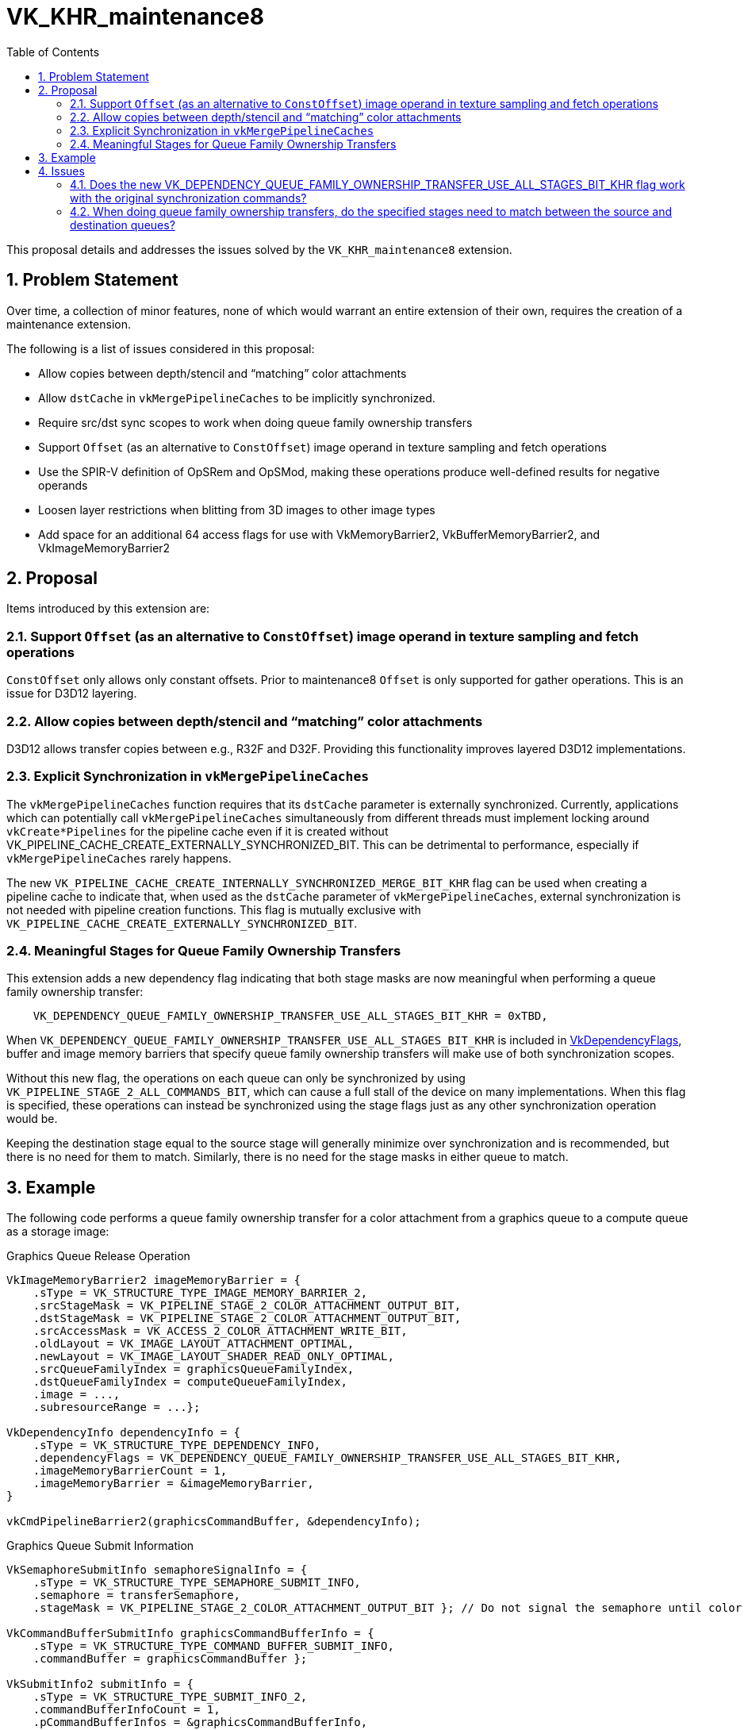 // Copyright 2025 The Khronos Group Inc.
// SPDX-License-Identifier: CC-BY-4.0

= VK_KHR_maintenance8
:toc: left
:docs: https://docs.vulkan.org/spec/latest/
:extensions: {docs}appendices/extensions.html#
:sectnums:

This proposal details and addresses the issues solved by the `VK_KHR_maintenance8` extension.

== Problem Statement

Over time, a collection of minor features, none of which would warrant an
entire extension of their own, requires the creation of a maintenance
extension.

The following is a list of issues considered in this proposal:

  * Allow copies between depth/stencil and "`matching`" color attachments
  * Allow `dstCache` in `vkMergePipelineCaches` to be implicitly synchronized.
  * Require src/dst sync scopes to work when doing queue family ownership
    transfers
  * Support `Offset` (as an alternative to `ConstOffset`) image operand
    in texture sampling and fetch operations
  * Use the SPIR-V definition of OpSRem and OpSMod, making these
    operations produce well-defined results for negative operands
  * Loosen layer restrictions when blitting from 3D images to other image types
  * Add space for an additional 64 access flags for use with VkMemoryBarrier2,
    VkBufferMemoryBarrier2, and VkImageMemoryBarrier2

== Proposal

Items introduced by this extension are:

=== Support `Offset` (as an alternative to `ConstOffset`) image operand in texture sampling and fetch operations

`ConstOffset` only allows only constant offsets. Prior to maintenance8
`Offset` is only supported for gather operations. This is an issue
for D3D12 layering.

=== Allow copies between depth/stencil and "`matching`" color attachments

D3D12 allows transfer copies between e.g., R32F and D32F. Providing this functionality
improves layered D3D12 implementations.

=== Explicit Synchronization in `vkMergePipelineCaches`

The `vkMergePipelineCaches` function requires that its `dstCache` parameter is externally synchronized.
Currently, applications which can potentially call `vkMergePipelineCaches` simultaneously from different threads must implement locking around `vkCreate*Pipelines` for the pipeline cache even if it is created without VK_PIPELINE_CACHE_CREATE_EXTERNALLY_SYNCHRONIZED_BIT.
This can be detrimental to performance, especially if `vkMergePipelineCaches` rarely happens.

The new `VK_PIPELINE_CACHE_CREATE_INTERNALLY_SYNCHRONIZED_MERGE_BIT_KHR` flag can be used when creating a pipeline cache to indicate that, when used as the `dstCache` parameter of `vkMergePipelineCaches`, external synchronization is not needed with pipeline creation functions.
This flag is mutually exclusive with `VK_PIPELINE_CACHE_CREATE_EXTERNALLY_SYNCHRONIZED_BIT`.

=== Meaningful Stages for Queue Family Ownership Transfers

This extension adds a new dependency flag indicating that both stage masks
are now meaningful when performing a queue family ownership transfer:

[source,c]
----
    VK_DEPENDENCY_QUEUE_FAMILY_OWNERSHIP_TRANSFER_USE_ALL_STAGES_BIT_KHR = 0xTBD,
----

When `VK_DEPENDENCY_QUEUE_FAMILY_OWNERSHIP_TRANSFER_USE_ALL_STAGES_BIT_KHR` is included in link:{docs}chapters/synchronization.html#VkDependencyFlags[VkDependencyFlags], buffer and image memory barriers that specify queue family ownership transfers will make use of both synchronization scopes.

Without this new flag, the operations on each queue can only be synchronized by using `VK_PIPELINE_STAGE_2_ALL_COMMANDS_BIT`, which can cause a full stall of the device on many implementations.
When this flag is specified, these operations can instead be synchronized using the stage flags just as any other synchronization operation would be.

Keeping the destination stage equal to the source stage will generally minimize over synchronization and is recommended, but there is no need for them to match.
Similarly, there is no need for the stage masks in either queue to match.


== Example

The following code performs a queue family ownership transfer for a color attachment from a graphics queue to a compute queue as a storage image:

.Graphics Queue Release Operation
[source,c]
----
VkImageMemoryBarrier2 imageMemoryBarrier = {
    .sType = VK_STRUCTURE_TYPE_IMAGE_MEMORY_BARRIER_2,
    .srcStageMask = VK_PIPELINE_STAGE_2_COLOR_ATTACHMENT_OUTPUT_BIT,
    .dstStageMask = VK_PIPELINE_STAGE_2_COLOR_ATTACHMENT_OUTPUT_BIT,
    .srcAccessMask = VK_ACCESS_2_COLOR_ATTACHMENT_WRITE_BIT,
    .oldLayout = VK_IMAGE_LAYOUT_ATTACHMENT_OPTIMAL,
    .newLayout = VK_IMAGE_LAYOUT_SHADER_READ_ONLY_OPTIMAL,
    .srcQueueFamilyIndex = graphicsQueueFamilyIndex,
    .dstQueueFamilyIndex = computeQueueFamilyIndex,
    .image = ...,
    .subresourceRange = ...};

VkDependencyInfo dependencyInfo = {
    .sType = VK_STRUCTURE_TYPE_DEPENDENCY_INFO,
    .dependencyFlags = VK_DEPENDENCY_QUEUE_FAMILY_OWNERSHIP_TRANSFER_USE_ALL_STAGES_BIT_KHR,
    .imageMemoryBarrierCount = 1,
    .imageMemoryBarrier = &imageMemoryBarrier,
}

vkCmdPipelineBarrier2(graphicsCommandBuffer, &dependencyInfo);
----

.Graphics Queue Submit Information
[source,c]
----
VkSemaphoreSubmitInfo semaphoreSignalInfo = {
    .sType = VK_STRUCTURE_TYPE_SEMAPHORE_SUBMIT_INFO,
    .semaphore = transferSemaphore,
    .stageMask = VK_PIPELINE_STAGE_2_COLOR_ATTACHMENT_OUTPUT_BIT }; // Do not signal the semaphore until color attachment output completes

VkCommandBufferSubmitInfo graphicsCommandBufferInfo = {
    .sType = VK_STRUCTURE_TYPE_COMMAND_BUFFER_SUBMIT_INFO,
    .commandBuffer = graphicsCommandBuffer };

VkSubmitInfo2 submitInfo = {
    .sType = VK_STRUCTURE_TYPE_SUBMIT_INFO_2,
    .commandBufferInfoCount = 1,
    .pCommandBufferInfos = &graphicsCommandBufferInfo,
    .signalSemaphoreInfoCount = 1,
    .pSignalSemaphoreInfos = &semaphoreSignalInfo,

vkQueueSubmit2(graphicsQueue, 1, &submitInfo, VK_NULL_HANDLE);
----

.Compute Queue Acquire Operation
[source,c]
----
VkImageMemoryBarrier2 imageMemoryBarrier = {
    .sType = VK_STRUCTURE_TYPE_IMAGE_MEMORY_BARRIER_2,
    .srcStageMask = VK_PIPELINE_STAGE_2_COMPUTE_SHADER_BIT,
    .dstStageMask = VK_PIPELINE_STAGE_2_COMPUTE_SHADER_BIT,
    .dstAccessMask = VK_ACCESS_2_SHADER_READ_BIT,
    .oldLayout = VK_IMAGE_LAYOUT_ATTACHMENT_OPTIMAL,
    .newLayout = VK_IMAGE_LAYOUT_SHADER_READ_ONLY_OPTIMAL,
    .srcQueueFamilyIndex = graphicsQueueFamilyIndex,
    .dstQueueFamilyIndex = computeQueueFamilyIndex,
    .image = ...,
    .subresourceRange = ...};

VkDependencyInfo dependencyInfo = {
    .sType = VK_STRUCTURE_TYPE_DEPENDENCY_INFO,
    .dependencyFlags = VK_DEPENDENCY_QUEUE_FAMILY_OWNERSHIP_TRANSFER_USE_ALL_STAGES_BIT_KHR,
    .imageMemoryBarrierCount = 1,
    .imageMemoryBarrier = &imageMemoryBarrier,
}

vkCmdPipelineBarrier2(computeCommandBuffer, &dependencyInfo);
----

.Compute Queue Submit Information
[source,c]
----
VkSemaphoreSubmitInfo semaphoreWaitInfo = {
    .sType = VK_STRUCTURE_TYPE_SEMAPHORE_SUBMIT_INFO,
    .semaphore = transferSemaphore,
    .stageMask = VK_PIPELINE_STAGE_2_COMPUTE_SHADER_BIT };  // Do not execute compute shader stages in the destination until semaphore is signaled.

VkCommandBufferSubmitInfo computeCommandBufferInfo = {
    .sType = VK_STRUCTURE_TYPE_COMMAND_BUFFER_SUBMIT_INFO,
    .commandBuffer = computeCommandBuffer };

VkSubmitInfo2 submitInfo = {
    .sType = VK_STRUCTURE_TYPE_SUBMIT_INFO_2,
    .waitSemaphoreInfoCount = 1,
    .pWaitSemaphoreInfos = &semaphoreWaitInfo,
    .commandBufferInfoCount = 1,
    .pCommandBufferInfos = &computeCommandBufferInfo,

vkQueueSubmit2(graphicsQueue, 1, &submitInfo, VK_NULL_HANDLE);
----


== Issues


=== Does the new VK_DEPENDENCY_QUEUE_FAMILY_OWNERSHIP_TRANSFER_USE_ALL_STAGES_BIT_KHR flag work with the original synchronization commands?

It will work specifically with `vkCmdPipelineBarrier` as this has a dependency flags parameter.
When used with this command, the synchronization scopes are used for synchronizing in the same manner when a QFOT is specified.


=== When doing queue family ownership transfers, do the specified stages need to match between the source and destination queues?

There is no requiremented that any stage masks need to match between the acquire and release, whether the new `VK_DEPENDENCY_QUEUE_FAMILY_OWNERSHIP_TRANSFER_USE_ALL_STAGES_BIT_KHR` flag is present or not.
